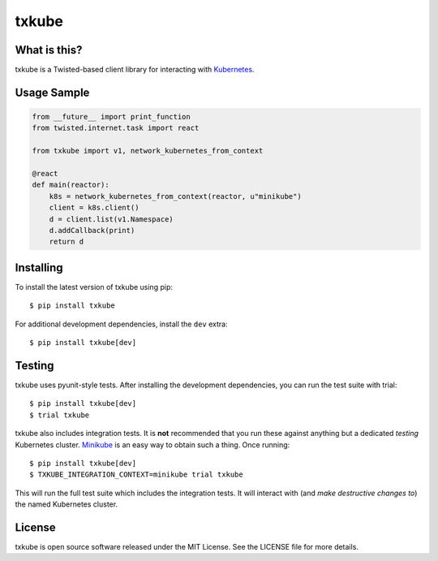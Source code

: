 txkube
======

.. image:: http://img.shields.io/pypi/v/txkube.svg
   :target: https://pypi.python.org/pypi/txkube
   :alt: PyPI Package

.. image:: https://travis-ci.org/LeastAuthority/txkube.svg
   :target: https://travis-ci.org/LeastAuthority/txkube
   :alt: CI status

.. image:: https://codecov.io/github/LeastAuthority/txkube/coverage.svg
   :target: https://codecov.io/github/LeastAuthority/txkube
   :alt: Coverage

What is this?
-------------

txkube is a Twisted-based client library for interacting with `Kubernetes`_.

Usage Sample
------------

.. code-block:: python

   from __future__ import print_function
   from twisted.internet.task import react

   from txkube import v1, network_kubernetes_from_context

   @react
   def main(reactor):
       k8s = network_kubernetes_from_context(reactor, u"minikube")
       client = k8s.client()
       d = client.list(v1.Namespace)
       d.addCallback(print)
       return d

Installing
----------

To install the latest version of txkube using pip::

  $ pip install txkube

For additional development dependencies, install the ``dev`` extra::

  $ pip install txkube[dev]

Testing
-------

txkube uses pyunit-style tests.
After installing the development dependencies, you can run the test suite with trial::

  $ pip install txkube[dev]
  $ trial txkube

txkube also includes integration tests.
It is **not** recommended that you run these against anything but a dedicated *testing* Kubernetes cluster.
`Minikube`_ is an easy way to obtain such a thing.
Once running::

  $ pip install txkube[dev]
  $ TXKUBE_INTEGRATION_CONTEXT=minikube trial txkube

This will run the full test suite which includes the integration tests.
It will interact with (and *make destructive changes to*) the named Kubernetes cluster.

License
-------

txkube is open source software released under the MIT License.
See the LICENSE file for more details.



.. _Kubernetes: https://kubernetes.io/
.. _Minikube: https://kubernetes.io/docs/getting-started-guides/minikube/
